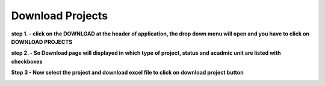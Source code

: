 Download Projects
=================

**step 1. - click on the DOWNLOAD at the header of application, the drop down menu will open and you have to click on DOWNLOAD PROJECTS**

.. image:: Download_pic/downloadlink.JPG

**step 2. - So Download page will displayed in which type of project, status and acadmic unit are listed with checkboxes**

.. image:: Download_pic/Download.JPG

**Step 3 - Now select the project and download excel file to click on download project button**

.. image:: Download_pic/excel.JPG